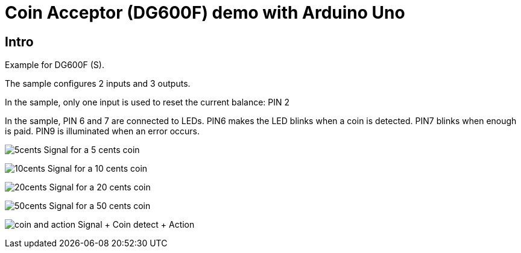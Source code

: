 = Coin Acceptor (DG600F) demo with Arduino Uno

== Intro

Example for DG600F (S).

The sample configures 2 inputs and 3 outputs.

In the sample, only one input is used to reset the current balance: PIN 2

In the sample, PIN 6 and 7 are connected to LEDs.
PIN6 makes the LED blinks when a coin is detected.
PIN7 blinks when enough is paid.
PIN9 is illuminated when an error occurs.

image:./doc/5cents.png[] Signal for a 5 cents coin

image:./doc/10cents.png[] Signal for a 10 cents coin

image:./doc/20cents.png[] Signal for a 20 cents coin

image:./doc/50cents.png[] Signal for a 50 cents coin

image:./doc/coin_and_action.png[] Signal + Coin detect + Action
